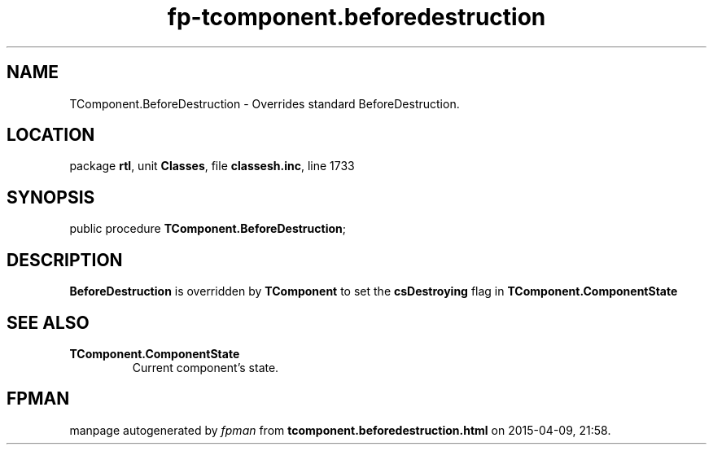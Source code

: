 .\" file autogenerated by fpman
.TH "fp-tcomponent.beforedestruction" 3 "2014-03-14" "fpman" "Free Pascal Programmer's Manual"
.SH NAME
TComponent.BeforeDestruction - Overrides standard BeforeDestruction.
.SH LOCATION
package \fBrtl\fR, unit \fBClasses\fR, file \fBclassesh.inc\fR, line 1733
.SH SYNOPSIS
public procedure \fBTComponent.BeforeDestruction\fR;
.SH DESCRIPTION
\fBBeforeDestruction\fR is overridden by \fBTComponent\fR to set the \fBcsDestroying\fR flag in \fBTComponent.ComponentState\fR


.SH SEE ALSO
.TP
.B TComponent.ComponentState
Current component's state.

.SH FPMAN
manpage autogenerated by \fIfpman\fR from \fBtcomponent.beforedestruction.html\fR on 2015-04-09, 21:58.

